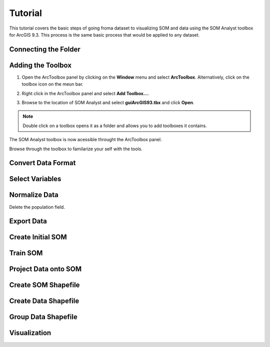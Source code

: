 Tutorial
========

This tutorial covers the basic steps of going froma dataset to visualizing SOM and data using the SOM Analyst toolbox for ArcGIS 9.3. This process is the same basic process that would be applied to any dataset.

Connecting the Folder
---------------------

Adding the Toolbox
------------------

1. Open the ArcToolbox panel by clicking on the **Window** menu and select **ArcToolbox**. Alternatively, click on the toolbox icon on the meun bar.

.. image:: ../../_images/tutorial/ArcToolbox.png

2. Right click in the ArcToolbox panel and select **Add Toolbox...**.

.. image:: ../../_images/tutorial/AddToolbox.png

3. Browse to the location of SOM Analyst and select **guiArcGIS93.tbx** and click **Open**.

.. image:: ../../_images/tutorial/guiArcGIS93.png

.. note:: Double click on a toolbox opens it as a folder and allows you to add toolboxes it contains.

The SOM Analyst toolbox is now acessible throught the ArcToolbox panel.

.. image:: ../../_images/tutorial/SOManalyst.png

Browse through the toolbox to familarize your self with the tools.

.. image:: ../../_images/tutorial/ToolList.png

Convert Data Format
-------------------

.. image:: ../../_images/tutorial/toXbase.png

.. image:: ../../_images/tutorial/census.png

.. image:: ../../_images/tutorial/censusfields.png

Select Variables
----------------

.. image:: ../../_images/tutorial/select.png

.. image:: ../../_images/tutorial/demographics.png

.. image:: ../../_images/tutorial/demographicfields.png

Normalize Data
--------------

.. image:: ../../_images/tutorial/normalize.png

.. image:: ../../_images/tutorial/normalizevalues.png

Delete the population field.

.. image:: ../../_images/tutorial/Zscore.png

.. image:: ../../_images/tutorial/Zscorevalues.png

Export Data
-----------

.. image:: ../../_images/tutorial/somdat.png

Create Initial SOM
------------------

.. image:: ../../_images/tutorial/mapinit.png

.. image:: ../../_images/tutorial/training.png

Train SOM
---------

.. image:: ../../_images/tutorial/stage1.png

.. image:: ../../_images/tutorial/stage2.png

Project Data onto SOM
---------------------

.. image:: ../../_images/tutorial/bmu.png

Create SOM Shapefile
--------------------

.. image:: ../../_images/tutorial/somshape.png

Create Data Shapefile
---------------------

.. image:: ../../_images/tutorial/bmushape.png

Group Data Shapefile
--------------------

.. image:: ../../_images/tutorial/trajectory.png

Visualization
-------------